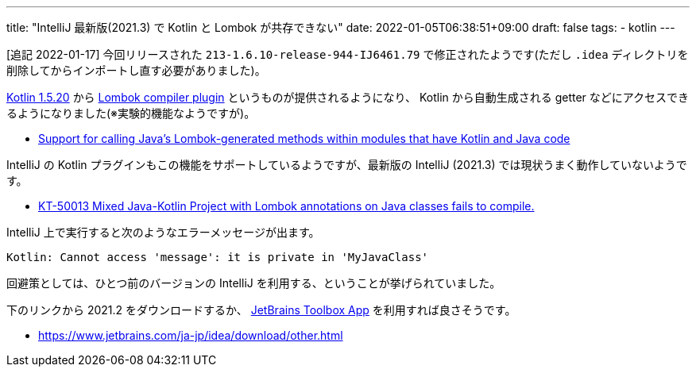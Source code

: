 ---
title: "IntelliJ 最新版(2021.3) で Kotlin と Lombok が共存できない"
date: 2022-01-05T06:38:51+09:00
draft: false
tags:
  - kotlin
---

[追記 2022-01-17] 今回リリースされた `213-1.6.10-release-944-IJ6461.79` で修正されたようです(ただし `.idea` ディレクトリを削除してからインポートし直す必要がありました)。

https://kotlinlang.org/docs/whatsnew1520.html[Kotlin 1.5.20] から https://kotlinlang.org/docs/lombok.html[Lombok compiler plugin] というものが提供されるようになり、 Kotlin から自動生成される getter などにアクセスできるようになりました(※実験的機能なようですが)。

* https://kotlinlang.org/docs/whatsnew1520.html#support-for-calling-java-s-lombok-generated-methods-within-modules-that-have-kotlin-and-java-code[Support for calling Java’s Lombok-generated methods within modules that have Kotlin and Java code]

IntelliJ の Kotlin プラグインもこの機能をサポートしているようですが、最新版の IntelliJ (2021.3) では現状うまく動作していないようです。

* https://youtrack.jetbrains.com/issue/KT-50013[KT-50013 Mixed Java-Kotlin Project with Lombok annotations on Java classes fails to compile.]

IntelliJ 上で実行すると次のようなエラーメッセージが出ます。

[source]
----
Kotlin: Cannot access 'message': it is private in 'MyJavaClass'
----

回避策としては、ひとつ前のバージョンの IntelliJ を利用する、ということが挙げられていました。

下のリンクから 2021.2 をダウンロードするか、 https://www.jetbrains.com/ja-jp/toolbox-app/[JetBrains Toolbox App] を利用すれば良さそうです。

* https://www.jetbrains.com/ja-jp/idea/download/other.html

